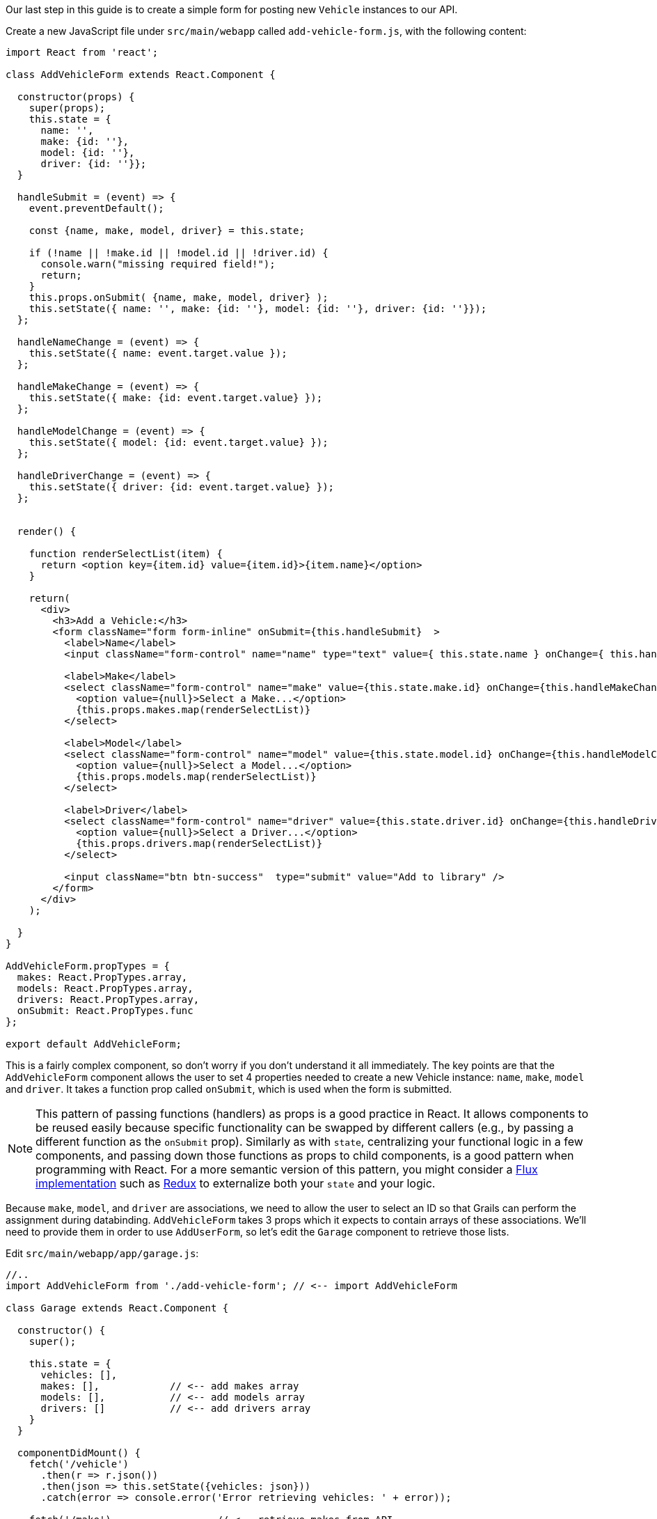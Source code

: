 Our last step in this guide is to create a simple form for posting new `Vehicle` instances to our API.

Create a new JavaScript file under `src/main/webapp` called `add-vehicle-form.js`, with the following content:

[source,javascript]
----
import React from 'react';

class AddVehicleForm extends React.Component {

  constructor(props) {
    super(props);
    this.state = {
      name: '',
      make: {id: ''},
      model: {id: ''},
      driver: {id: ''}};
  }

  handleSubmit = (event) => {
    event.preventDefault();

    const {name, make, model, driver} = this.state;

    if (!name || !make.id || !model.id || !driver.id) {
      console.warn("missing required field!");
      return;
    }
    this.props.onSubmit( {name, make, model, driver} );
    this.setState({ name: '', make: {id: ''}, model: {id: ''}, driver: {id: ''}});
  };

  handleNameChange = (event) => {
    this.setState({ name: event.target.value });
  };

  handleMakeChange = (event) => {
    this.setState({ make: {id: event.target.value} });
  };

  handleModelChange = (event) => {
    this.setState({ model: {id: event.target.value} });
  };

  handleDriverChange = (event) => {
    this.setState({ driver: {id: event.target.value} });
  };


  render() {

    function renderSelectList(item) {
      return <option key={item.id} value={item.id}>{item.name}</option>
    }

    return(
      <div>
        <h3>Add a Vehicle:</h3>
        <form className="form form-inline" onSubmit={this.handleSubmit}  >
          <label>Name</label>
          <input className="form-control" name="name" type="text" value={ this.state.name } onChange={ this.handleNameChange } />

          <label>Make</label>
          <select className="form-control" name="make" value={this.state.make.id} onChange={this.handleMakeChange}>
            <option value={null}>Select a Make...</option>
            {this.props.makes.map(renderSelectList)}
          </select>

          <label>Model</label>
          <select className="form-control" name="model" value={this.state.model.id} onChange={this.handleModelChange}>
            <option value={null}>Select a Model...</option>
            {this.props.models.map(renderSelectList)}
          </select>

          <label>Driver</label>
          <select className="form-control" name="driver" value={this.state.driver.id} onChange={this.handleDriverChange}>
            <option value={null}>Select a Driver...</option>
            {this.props.drivers.map(renderSelectList)}
          </select>

          <input className="btn btn-success"  type="submit" value="Add to library" />
        </form>
      </div>
    );

  }
}

AddVehicleForm.propTypes = {
  makes: React.PropTypes.array,
  models: React.PropTypes.array,
  drivers: React.PropTypes.array,
  onSubmit: React.PropTypes.func
};

export default AddVehicleForm;
----

This is a fairly complex component, so don't worry if you don't understand it all immediately. The key points are that the `AddVehicleForm` component allows the user to set 4 properties needed to create a new Vehicle instance: `name`, `make`, `model` and `driver`. It takes a function prop called `onSubmit`, which is used when the form is submitted.

NOTE: This pattern of passing functions (handlers) as props is a good practice in React. It allows components to be reused easily because specific functionality can be swapped by different callers (e.g., by passing a different function as the `onSubmit` prop). Similarly as with `state`, centralizing your functional logic in a few components, and passing down those functions as props to child components, is a good pattern when programming with React. For a more semantic version of this pattern, you might consider a https://facebook.github.io/flux/[Flux implementation] such as http://redux.js.org/[Redux] to externalize both your `state` and your logic.

Because `make`, `model`, and `driver` are associations, we need to allow the user to select an ID so that Grails can perform the assignment during databinding. `AddVehicleForm` takes 3 props which it expects to contain arrays of these associations. We'll need to provide them in order to use `AddUserForm`, so let's edit the `Garage` component to retrieve those lists.

Edit `src/main/webapp/app/garage.js`:

[source, javascript]
----
//..
import AddVehicleForm from './add-vehicle-form'; // <-- import AddVehicleForm

class Garage extends React.Component {

  constructor() {
    super();

    this.state = {
      vehicles: [],
      makes: [],            // <-- add makes array
      models: [],           // <-- add models array
      drivers: []           // <-- add drivers array
    }
  }

  componentDidMount() {
    fetch('/vehicle')
      .then(r => r.json())
      .then(json => this.setState({vehicles: json}))
      .catch(error => console.error('Error retrieving vehicles: ' + error));

    fetch('/make')                  // <-- retrieve makes from API
      .then(r => r.json())
      .then(json => this.setState({makes: json}))
      .catch(error => console.error('Error retrieving makes: ' + error));

    fetch('/model')                 // <-- retrieve models from API
      .then(r => r.json())
      .then(json => this.setState({models: json}))
      .catch(error => console.error('Error retrieving models ' + error));

    fetch('/driver')                // <-- retrieve drivers from API
      .then(r => r.json())
      .then(json => this.setState({drivers: json}))
      .catch(error => console.error('Error retrieving drivers: ' + error));

  }

  render() {
    const {vehicles, makes, models, drivers} = this.state;  // <-- retrieve vehicles, makes, models, drivers from this.state using ES6 destructuring syntax

    return <div>
      <AddVehicleForm makes={makes} models={models} drivers={drivers}/> // <-- pass makes, models, drivers to AddVehicleForm
      <Vehicles vehicles={vehicles} />
    </div>;
  }
}
//...
----

The final step is to implement the function that we will pass in to `AddVehicleForm` via the `onSubmit` prop. This function needs to do two things:

1. Post the new vehicle details to the API, and retrieve the result from the API
2. Update the `state` so that we can display the newly created vehicle in the `Vehicles` table

Let's implement this function. Edit `src/main/webapp/app/garage.js` one more time:

[source, javascript]
----
//..

class Garage extends React.Component {

  //...

  submitNewVehicle = (vehicle) => {   // <-- create submitNewVehicle function
    console.log('submitNewVehicle...');
    fetch('/vehicle', {
      method: 'POST',
      headers: { 'Content-Type': 'application/json' },
      body: JSON.stringify(vehicle)
    }).then(r => r.json())
      .then(json => {
        let vehicles = this.state.vehicles;
        vehicles.push({id: json.id, name: json.name, make: json.make, model: json.model, driver: json.driver});
        this.setState({vehicles});
      })
      .catch(ex => console.error('Unable to save vehicle', ex));
  };


  render() {
    const {vehicles, makes, models, drivers} = this.state;

    return <div>
      <AddVehicleForm onSubmit={this.submitNewVehicle} makes={makes} models={models} drivers={drivers}/>
      <Vehicles vehicles={vehicles} />
    </div>;
  }
}


ReactDOM.render(<Garage />, document.getElementById('garage'));
//...
----

Again, we're using the `fetch` API, this time for a POST request to the `/vehicle` endpoint.  We call `JSON.stringify` to convert the parameters received from `AddVehicleForm` into a JSON string, which we can then post to our Grails API. The API will return the newly created vehicle instance, which we can then parse and insert into our `state` object with `this.setState`.

Restart the app, or re-run webpack, and you should be able to create new Vehicle instances and see them added to the table. Refresh the page to confirm the new instance was persisted to the database.